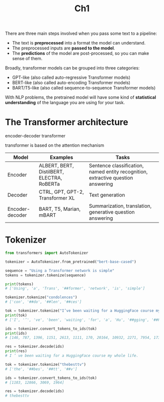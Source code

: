 #+title: Ch1

There are three main steps involved when you pass some text to a pipeline:
- The text is *preprocessed* into a format the model can understand.
- The preprocessed inputs are *passed to the model*.
- The *predictions* of the model are post-processed, so you can make
  sense of them.


Broadly, transformer models can be grouped into three categories:
- GPT-like (also called auto-regressive Transformer models)
- BERT-like (also called auto-encoding Transformer models)
- BART/T5-like (also called sequence-to-sequence Transformer models)


With NLP problems, the pretrained model will have some kind of
*statistical understanding* of the language you are using for your
task.

* The Transformer architecture

encoder-decoder transformer

transformer is based on the attention mechanism


| Model           | Examples                                   | Tasks                                                                            |
|-----------------+--------------------------------------------+----------------------------------------------------------------------------------|
| Encoder         | ALBERT, BERT, DistilBERT, ELECTRA, RoBERTa | Sentence classification, named entity recognition, extractive question answering |
| Decoder         | CTRL, GPT, GPT-2, Transformer XL           | Text generation                                                                  |
| Encoder-decoder | BART, T5, Marian, mBART                    | Summarization, translation, generative question answering                        |

* Tokenizer

#+begin_src python
  from transformers import AutoTokenizer

  tokenizer = AutoTokenizer.from_pretrained("bert-base-cased")

  sequence = "Using a Transformer network is simple"
  tokens = tokenizer.tokenize(sequence)

  print(tokens)
  # ['Using', 'a', 'Trans', '##former', 'network', 'is', 'simple']
#+end_src

#+begin_src python
  tokenizer.tokenize("condolences")
  # ['con', '##do', '##len', '##ces']
#+end_src

#+begin_src python
  tok = tokenizer.tokenize("I’ve been waiting for a HuggingFace course my whole life.")
  print(tok)
  # ['I', '’', 've', 'been', 'waiting', 'for', 'a', 'Hu', '##gging', '##F', '##ace', 'course', 'my', 'whole', 'life', '.']

  ids = tokenizer.convert_tokens_to_ids(tok)
  print(ids)
  # [146, 787, 1396, 1151, 2613, 1111, 170, 20164, 10932, 2271, 7954, 1736, 1139, 2006, 1297, 119]

  res = tokenizer.decode(ids)
  print(res)
  # I ’ ve been waiting for a HuggingFace course my whole life.
#+end_src

#+begin_src python
  tok = tokenizer.tokenize("thebesttv")
  # ['the', '##bes', '##tt', '##v']

  ids = tokenizer.convert_tokens_to_ids(tok)
  # [1103, 12866, 3069, 1964]

  res = tokenizer.decode(ids)
  # thebesttv
#+end_src

